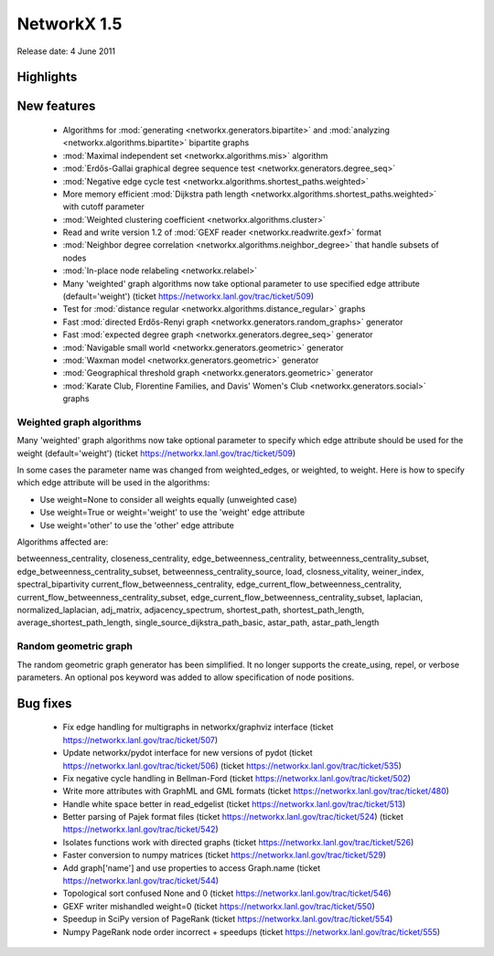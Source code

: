 NetworkX 1.5
============

Release date:  4 June 2011

Highlights
~~~~~~~~~~

New features
~~~~~~~~~~~~
 - Algorithms for :mod:`generating <networkx.generators.bipartite>`
   and :mod:`analyzing <networkx.algorithms.bipartite>` bipartite graphs
 - :mod:`Maximal independent set <networkx.algorithms.mis>` algorithm
 - :mod:`Erdős-Gallai graphical degree sequence test <networkx.generators.degree_seq>`
 - :mod:`Negative edge cycle test <networkx.algorithms.shortest_paths.weighted>`
 - More memory efficient :mod:`Dijkstra path length <networkx.algorithms.shortest_paths.weighted>` with cutoff parameter
 - :mod:`Weighted clustering coefficient <networkx.algorithms.cluster>`
 - Read and write version 1.2 of :mod:`GEXF reader <networkx.readwrite.gexf>` format
 - :mod:`Neighbor degree correlation <networkx.algorithms.neighbor_degree>`
   that handle subsets of nodes
 - :mod:`In-place node relabeling <networkx.relabel>`
 - Many 'weighted' graph algorithms now take optional parameter to use
   specified edge attribute (default='weight')
   (ticket https://networkx.lanl.gov/trac/ticket/509)

 - Test for :mod:`distance regular <networkx.algorithms.distance_regular>` graphs
 - Fast :mod:`directed Erdős-Renyi graph  <networkx.generators.random_graphs>` generator
 - Fast :mod:`expected degree graph  <networkx.generators.degree_seq>` generator
 - :mod:`Navigable small world  <networkx.generators.geometric>` generator
 - :mod:`Waxman model <networkx.generators.geometric>` generator
 - :mod:`Geographical threshold graph <networkx.generators.geometric>` generator
 - :mod:`Karate Club, Florentine Families, and Davis' Women's Club <networkx.generators.social>` graphs

Weighted graph algorithms
-------------------------

Many 'weighted' graph algorithms now take optional parameter to
specify which edge attribute should be used for the weight
(default='weight') (ticket https://networkx.lanl.gov/trac/ticket/509)

In some cases the parameter name was changed from weighted_edges,
or weighted, to weight.  Here is how to specify which edge attribute
will be used in the algorithms:

- Use weight=None to consider all weights equally (unweighted case)

- Use weight=True or weight='weight' to use the 'weight' edge attribute

- Use weight='other' to use the 'other' edge attribute

Algorithms affected are:

betweenness_centrality, closeness_centrality, edge_betweenness_centrality,
betweenness_centrality_subset, edge_betweenness_centrality_subset,
betweenness_centrality_source, load, closness_vitality,
weiner_index, spectral_bipartivity
current_flow_betweenness_centrality,
edge_current_flow_betweenness_centrality,
current_flow_betweenness_centrality_subset,
edge_current_flow_betweenness_centrality_subset,
laplacian, normalized_laplacian, adj_matrix, adjacency_spectrum,
shortest_path, shortest_path_length, average_shortest_path_length,
single_source_dijkstra_path_basic, astar_path, astar_path_length

Random geometric graph
----------------------

The random geometric graph generator has been simplified.
It no longer supports the create_using, repel, or verbose parameters.
An optional pos keyword was added to allow specification of node positions.

Bug fixes
~~~~~~~~~
 - Fix edge handling for multigraphs in networkx/graphviz interface
   (ticket https://networkx.lanl.gov/trac/ticket/507)
 - Update networkx/pydot interface for new versions of pydot
   (ticket https://networkx.lanl.gov/trac/ticket/506)
   (ticket https://networkx.lanl.gov/trac/ticket/535)
 - Fix negative cycle handling in Bellman-Ford
   (ticket https://networkx.lanl.gov/trac/ticket/502)
 - Write more attributes with GraphML and GML formats
   (ticket https://networkx.lanl.gov/trac/ticket/480)
 - Handle white space better in read_edgelist
   (ticket https://networkx.lanl.gov/trac/ticket/513)
 - Better parsing of Pajek format files
   (ticket https://networkx.lanl.gov/trac/ticket/524)
   (ticket https://networkx.lanl.gov/trac/ticket/542)
 - Isolates functions work with directed graphs
   (ticket https://networkx.lanl.gov/trac/ticket/526)
 - Faster conversion to numpy matrices
   (ticket https://networkx.lanl.gov/trac/ticket/529)
 - Add graph['name'] and use properties to access Graph.name
   (ticket https://networkx.lanl.gov/trac/ticket/544)
 - Topological sort confused None and 0
   (ticket https://networkx.lanl.gov/trac/ticket/546)
 - GEXF writer mishandled weight=0
   (ticket https://networkx.lanl.gov/trac/ticket/550)
 - Speedup in SciPy version of PageRank
   (ticket https://networkx.lanl.gov/trac/ticket/554)
 - Numpy PageRank node order incorrect + speedups
   (ticket https://networkx.lanl.gov/trac/ticket/555)
